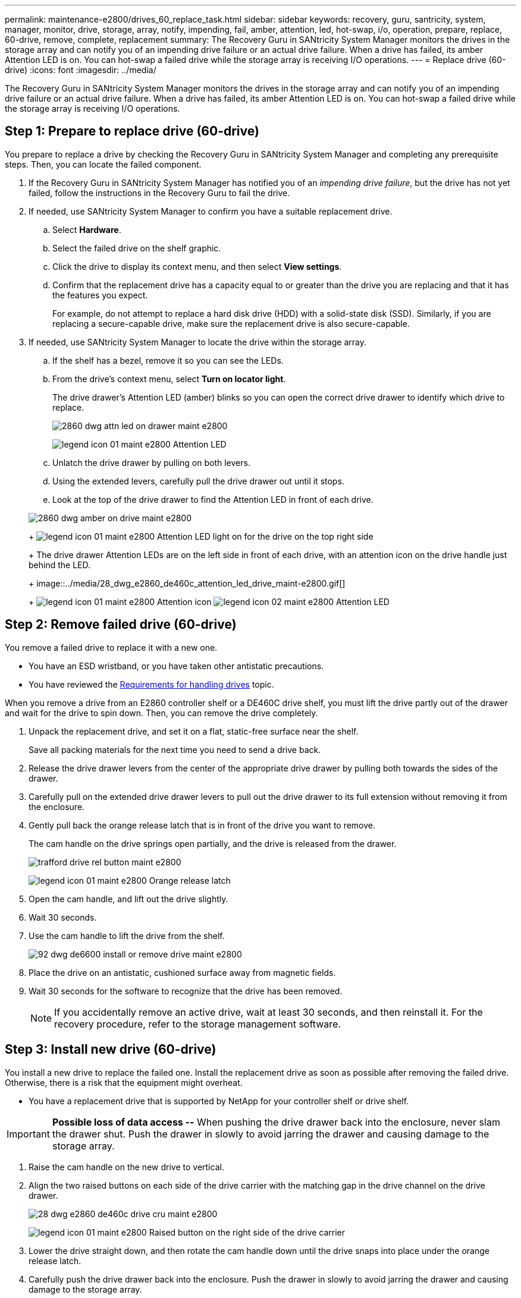 ---
permalink: maintenance-e2800/drives_60_replace_task.html
sidebar: sidebar
keywords: recovery, guru, santricity, system, manager, monitor, drive, storage, array, notify, impending, fail, amber, attention, led, hot-swap, i/o, operation, prepare, replace, 60-drive, remove, complete, replacement
summary: The Recovery Guru in SANtricity System Manager monitors the drives in the storage array and can notify you of an impending drive failure or an actual drive failure. When a drive has failed, its amber Attention LED is on. You can hot-swap a failed drive while the storage array is receiving I/O operations.
---
= Replace drive (60-drive)
:icons: font
:imagesdir: ../media/

[.lead]
The Recovery Guru in SANtricity System Manager monitors the drives in the storage array and can notify you of an impending drive failure or an actual drive failure. When a drive has failed, its amber Attention LED is on. You can hot-swap a failed drive while the storage array is receiving I/O operations.

== Step 1: Prepare to replace drive (60-drive)

[.lead]
You prepare to replace a drive by checking the Recovery Guru in SANtricity System Manager and completing any prerequisite steps. Then, you can locate the failed component.

. If the Recovery Guru in SANtricity System Manager has notified you of an _impending drive failure_, but the drive has not yet failed, follow the instructions in the Recovery Guru to fail the drive.
. If needed, use SANtricity System Manager to confirm you have a suitable replacement drive.
 .. Select *Hardware*.
 .. Select the failed drive on the shelf graphic.
 .. Click the drive to display its context menu, and then select *View settings*.
 .. Confirm that the replacement drive has a capacity equal to or greater than the drive you are replacing and that it has the features you expect.
+
For example, do not attempt to replace a hard disk drive (HDD) with a solid-state disk (SSD). Similarly, if you are replacing a secure-capable drive, make sure the replacement drive is also secure-capable.
. If needed, use SANtricity System Manager to locate the drive within the storage array.
 .. If the shelf has a bezel, remove it so you can see the LEDs.
 .. From the drive's context menu, select *Turn on locator light*.
+
The drive drawer's Attention LED (amber) blinks so you can open the correct drive drawer to identify which drive to replace.
+
image::../media/2860_dwg_attn_led_on_drawer_maint-e2800.gif[]
+
image:../media/legend_icon_01_maint-e2800.gif[] Attention LED

 .. Unlatch the drive drawer by pulling on both levers.
 .. Using the extended levers, carefully pull the drive drawer out until it stops.
 .. Look at the top of the drive drawer to find the Attention LED in front of each drive.

+
image::../media/2860_dwg_amber_on_drive_maint-e2800.gif[]
+
image:../media/legend_icon_01_maint-e2800.gif[] Attention LED light on for the drive on the top right side
+
The drive drawer Attention LEDs are on the left side in front of each drive, with an attention icon on the drive handle just behind the LED.
+
image::../media/28_dwg_e2860_de460c_attention_led_drive_maint-e2800.gif[]
+
image:../media/legend_icon_01_maint-e2800.gif[] Attention icon image:../media/legend_icon_02_maint-e2800.gif[] Attention LED

== Step 2: Remove failed drive (60-drive)

[.lead]
You remove a failed drive to replace it with a new one.

* You have an ESD wristband, or you have taken other antistatic precautions.
* You have reviewed the link:drives_overview_supertask_concept.md#[Requirements for handling drives] topic.

When you remove a drive from an E2860 controller shelf or a DE460C drive shelf, you must lift the drive partly out of the drawer and wait for the drive to spin down. Then, you can remove the drive completely.

. Unpack the replacement drive, and set it on a flat, static-free surface near the shelf.
+
Save all packing materials for the next time you need to send a drive back.

. Release the drive drawer levers from the center of the appropriate drive drawer by pulling both towards the sides of the drawer.
. Carefully pull on the extended drive drawer levers to pull out the drive drawer to its full extension without removing it from the enclosure.
. Gently pull back the orange release latch that is in front of the drive you want to remove.
+
The cam handle on the drive springs open partially, and the drive is released from the drawer.
+
image::../media/trafford_drive_rel_button_maint-e2800.gif[]
+
image:../media/legend_icon_01_maint-e2800.gif[] Orange release latch

. Open the cam handle, and lift out the drive slightly.
. Wait 30 seconds.
. Use the cam handle to lift the drive from the shelf.
+
image::../media/92_dwg_de6600_install_or_remove_drive_maint-e2800.gif[]

. Place the drive on an antistatic, cushioned surface away from magnetic fields.
. Wait 30 seconds for the software to recognize that the drive has been removed.
+
NOTE: If you accidentally remove an active drive, wait at least 30 seconds, and then reinstall it. For the recovery procedure, refer to the storage management software.

== Step 3: Install new drive (60-drive)

[.lead]
You install a new drive to replace the failed one. Install the replacement drive as soon as possible after removing the failed drive. Otherwise, there is a risk that the equipment might overheat.

* You have a replacement drive that is supported by NetApp for your controller shelf or drive shelf.

IMPORTANT: *Possible loss of data access --* When pushing the drive drawer back into the enclosure, never slam the drawer shut. Push the drawer in slowly to avoid jarring the drawer and causing damage to the storage array.

. Raise the cam handle on the new drive to vertical.
. Align the two raised buttons on each side of the drive carrier with the matching gap in the drive channel on the drive drawer.
+
image::../media/28_dwg_e2860_de460c_drive_cru_maint-e2800.gif[]
+
image:../media/legend_icon_01_maint-e2800.gif[] Raised button on the right side of the drive carrier

. Lower the drive straight down, and then rotate the cam handle down until the drive snaps into place under the orange release latch.
. Carefully push the drive drawer back into the enclosure. Push the drawer in slowly to avoid jarring the drawer and causing damage to the storage array.
. Close the drive drawer by pushing both levers towards the center.
+
The green Activity LED for the replaced drive on the front of the drive drawer comes on when the drive is inserted correctly.
+
Depending on your configuration, the controller might automatically reconstruct data to the new drive. If the shelf uses hot spare drives, the controller might need to perform a complete reconstruction on the hot spare before it can copy the data to the replaced drive. This reconstruction process increases the time that is required to complete this procedure.

== Step 4: Complete drive replacement (60-drive)

[.lead]
You complete the drive replacement to confirm that the new drive is working correctly.

. Check the Power LED and the Attention LED on the drive you replaced. (When you first insert a drive, its Attention LED might be on. However, the LED should go off within a minute.)
 ** Power LED is on or blinking, and the Attention LED is off: Indicates that the new drive is working correctly.
 ** Power LED is off: Indicates that the drive might not be installed correctly. Remove the drive, wait 30 seconds, and then reinstall it.
 ** Attention LED is on: Indicates that the new drive might be defective. Replace it with another new drive.
. If the Recovery Guru in SANtricity System Manager still shows an issue, select *Recheck* to ensure the problem has been resolved.
. If the Recovery Guru indicates that drive reconstruction did not start automatically, start reconstruction manually, as follows:
+
NOTE: Perform this operation only when instructed to do so by technical support or the Recovery Guru.

 .. Select *Hardware*.
 .. Click the drive that you replaced.
 .. From the drive's context menu, select *Reconstruct*.
 .. Confirm that you want to perform this operation.
+
When the drive reconstruction completes, the volume group is in an Optimal state.

. As required, reinstall the bezel.
. Return the failed part to NetApp, as described in the RMA instructions shipped with the kit.

Your drive replacement is complete. You can resume normal operations.
